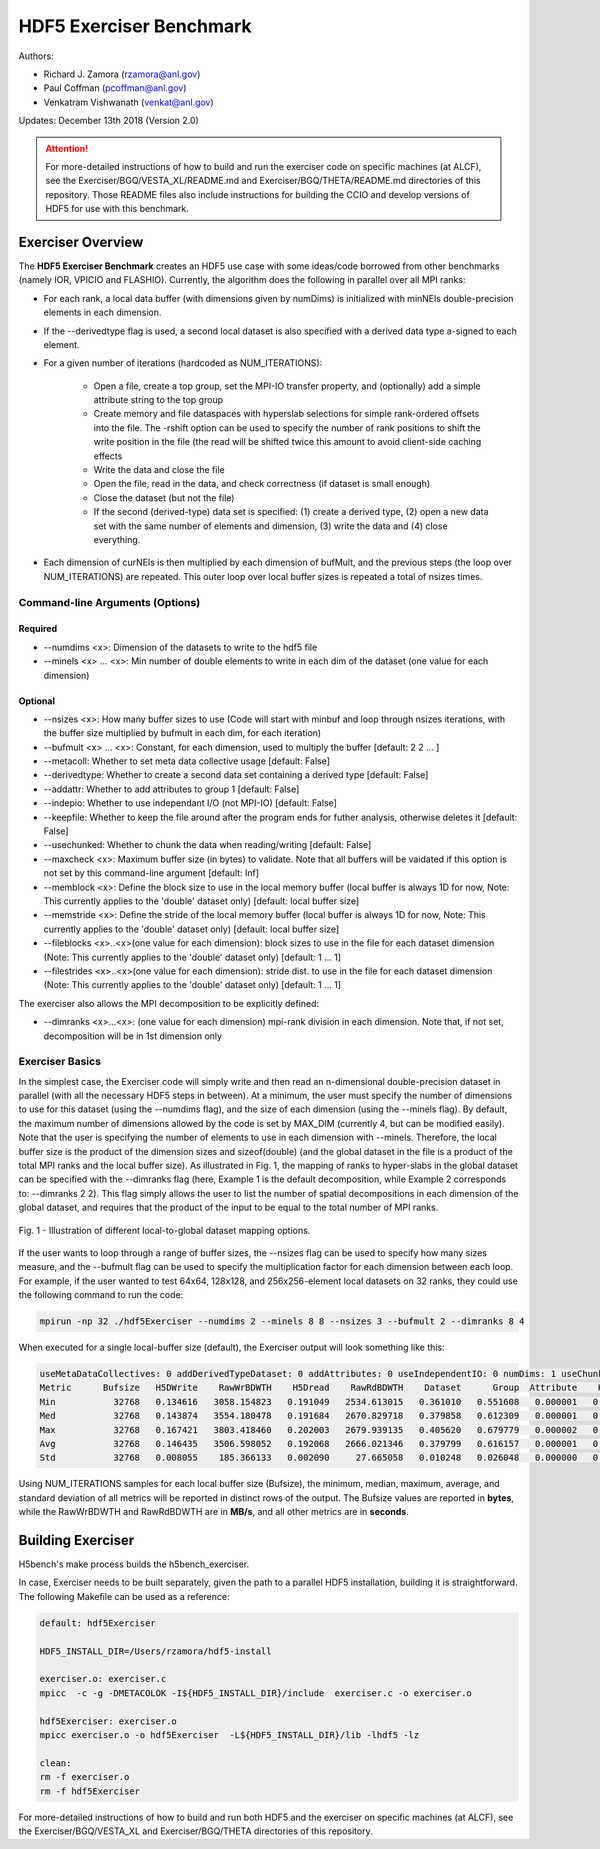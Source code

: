 HDF5 Exerciser Benchmark
===================================

Authors:

* Richard J. Zamora (rzamora@anl.gov)
* Paul Coffman (pcoffman@anl.gov)
* Venkatram Vishwanath (venkat@anl.gov)


Updates:
December 13th 2018 (Version 2.0)

.. attention::

	For more-detailed instructions of how to build and run the exerciser code on specific machines (at ALCF), see the Exerciser/BGQ/VESTA_XL/README.md and Exerciser/BGQ/THETA/README.md directories of this repository. Those README files also include instructions for building the CCIO and develop versions of HDF5 for use with this benchmark.

-------------------------------------
Exerciser Overview
-------------------------------------


The **HDF5 Exerciser Benchmark** creates an HDF5 use case with some ideas/code borrowed from other benchmarks (namely IOR, VPICIO and FLASHIO). Currently, the algorithm does the following in parallel over all MPI ranks:


* For each rank, a local data buffer (with dimensions given by numDims) is initialized with minNEls double-precision elements in each dimension.

* If the --derivedtype flag is used, a second local dataset is also specified with a derived data type a-signed to each element.

* For a given number of iterations (hardcoded as NUM_ITERATIONS):

	* Open a file, create a top group, set the MPI-IO transfer property, and (optionally) add a simple attribute string to the top group
	* Create memory and file dataspaces with hyperslab selections for simple rank-ordered offsets into the file. The -rshift option can be used to specify the number of rank positions to shift the write position in the file (the read will be shifted twice this amount to avoid client-side caching effects
	* Write the data and close the file
	* Open the file, read in the data, and check correctness (if dataset is small enough)
	* Close the dataset (but not the file)
	* If the second (derived-type) data set is specified: (1) create a derived type, (2) open a new data set with the same number of elements and dimension, (3) write the data and (4) close everything.

* Each dimension of curNEls is then multiplied by each dimension of bufMult, and the previous steps (the loop over NUM_ITERATIONS) are repeated. This outer loop over local buffer sizes is repeated a total of nsizes times.


Command-line Arguments (Options)
++++++++++++++++++++++++++++++++++++++++++++++++++++++++++++

Required
###########################################################################

* --numdims <x>: Dimension of the datasets to write to the hdf5 file
* --minels <x> ... <x>: Min number of double elements to write in each dim of the dataset (one value for each dimension)


Optional
###########################################################################

* --nsizes <x>: How many buffer sizes to use (Code will start with minbuf and loop through nsizes iterations, with the buffer size multiplied by bufmult in each dim, for each iteration)
* --bufmult <x> ... <x>: Constant, for each dimension, used to multiply the buffer [default: 2 2 ... ]
* --metacoll: Whether to set meta data collective usage [default: False]
* --derivedtype: Whether to create a second data set containing a derived type [default: False]
* --addattr: Whether to add attributes to group 1 [default: False]
* --indepio: Whether to use independant I/O (not MPI-IO) [default: False]
* --keepfile: Whether to keep the file around after the program ends for futher analysis, otherwise deletes it [default: False]
* --usechunked: Whether to chunk the data when reading/writing [default: False]
* --maxcheck <x>: Maximum buffer size (in bytes) to validate. Note that all buffers will be vaidated if this option is not set by this command-line argument [default: Inf]
* --memblock <x>: Define the block size to use in the local memory buffer (local buffer is always 1D for now, Note: This currently applies to the 'double' dataset only) [default: local buffer size]
* --memstride <x>: Define the stride of the local memory buffer (local buffer is always 1D for now, Note: This currently applies to the 'double' dataset only) [default: local buffer size]
* --fileblocks <x>..<x>(one value for each dimension): block sizes to use in the file for each dataset dimension (Note: This currently applies to the 'double' dataset only) [default: 1 ... 1]
* --filestrides <x>..<x>(one value for each dimension): stride dist. to use in the file for each dataset dimension (Note: This currently applies to the 'double' dataset only) [default: 1 ... 1]

The exerciser also allows the MPI decomposition to be explicitly defined:

* --dimranks <x>...<x>: (one value for each dimension) mpi-rank division in each dimension. Note that, if not set, decomposition will be in 1st dimension only

Exerciser Basics
++++++++++++++++++++++++++++++++++++++++++++++++++++++++++++

In the simplest case, the Exerciser code will simply write and then read an n-dimensional double-precision dataset in parallel (with all the necessary HDF5 steps in between). At a minimum, the user must specify the number of dimensions to use for this dataset (using the --numdims flag), and the size of each dimension (using the --minels flag). By default, the maximum number of dimensions allowed by the code is set by MAX_DIM (currently 4, but can be modified easily). Note that the user is specifying the number of elements to use in each dimension with --minels. Therefore, the local buffer size is the product of the dimension sizes and sizeof(double) (and the global dataset in the file is a product of the total MPI ranks and the local buffer size). As illustrated in Fig. 1, the mapping of ranks to hyper-slabs in the global dataset can be specified with the --dimranks flag (here, Example 1 is the default decomposition, while Example 2 corresponds to: --dimranks 2 2). This flag simply allows the user to list the number of spatial decompositions in each dimension of the global dataset, and requires that the product of the input to be equal to the total number of MPI ranks.


.. figure:: ../source/images/dimranks.png
	:width: 600
	:align: center
	:alt: Fig. 1 - Illustration of different local-to-global dataset mapping options.

	Fig. 1 - Illustration of different local-to-global dataset mapping options.


If the user wants to loop through a range of buffer sizes, the --nsizes flag can be used to specify how many sizes measure, and the --bufmult flag can be used to specify the multiplication factor for each dimension between each loop. For example, if the user wanted to test 64x64, 128x128, and 256x256-element local datasets on 32 ranks, they could use the following command to run the code:

.. code-block::

	mpirun -np 32 ./hdf5Exerciser --numdims 2 --minels 8 8 --nsizes 3 --bufmult 2 --dimranks 8 4

When executed for a single local-buffer size (default), the Exerciser output will look something like this:

.. code-block::

	useMetaDataCollectives: 0 addDerivedTypeDataset: 0 addAttributes: 0 useIndependentIO: 0 numDims: 1 useChunked: 0 rankShift: 4096
	Metric      Bufsize   H5DWrite    RawWrBDWTH    H5Dread    RawRdBDWTH    Dataset      Group  Attribute    H5Fopen   H5Fclose   H5Fflush OtherClose
	Min           32768   0.134616   3058.154823   0.191049   2534.613015   0.361010   0.551608   0.000001   0.224550   0.127877   0.210821   0.000755
	Med           32768   0.143874   3554.180478   0.191684   2670.829718   0.379858   0.612309   0.000001   0.236735   0.132450   0.228889   0.000761
	Max           32768   0.167421   3803.418460   0.202003   2679.939135   0.405620   0.679779   0.000002   0.268622   0.138463   0.270188   0.000785
	Avg           32768   0.146435   3506.598052   0.192068   2666.021346   0.379799   0.616157   0.000001   0.237219   0.132410   0.233730   0.000763
	Std           32768   0.008055    185.366133   0.002090     27.665058   0.010248   0.026048   0.000000   0.008915   0.002650   0.017362   0.000006

Using NUM_ITERATIONS samples for each local buffer size (Bufsize), the minimum, median, maximum, average, and standard deviation of all metrics will be reported in distinct rows of the output. The Bufsize values are reported in **bytes**, while the RawWrBDWTH and RawRdBDWTH are in **MB/s**, and all other metrics are in **seconds**.

-------------------------------------
Building Exerciser
-------------------------------------

H5bench's make process builds the h5bench_exerciser.

In case, Exerciser needs to be built separately, given the path to a parallel HDF5 installation, building it is straightforward. The following Makefile can be used as a reference:

.. code-block::

	default: hdf5Exerciser

	HDF5_INSTALL_DIR=/Users/rzamora/hdf5-install

	exerciser.o: exerciser.c
        mpicc  -c -g -DMETACOLOK -I${HDF5_INSTALL_DIR}/include  exerciser.c -o exerciser.o

	hdf5Exerciser: exerciser.o
        mpicc exerciser.o -o hdf5Exerciser  -L${HDF5_INSTALL_DIR}/lib -lhdf5 -lz

	clean:
        rm -f exerciser.o
        rm -f hdf5Exerciser


For more-detailed instructions of how to build and run both HDF5 and the exerciser on specific machines (at ALCF), see the Exerciser/BGQ/VESTA_XL and Exerciser/BGQ/THETA directories of this repository.

